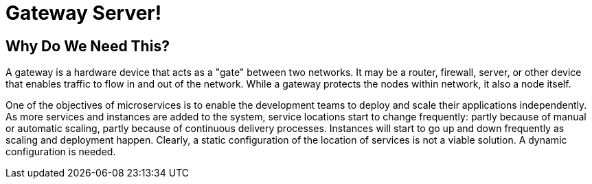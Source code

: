 = Gateway Server!

== Why Do We Need This?

A gateway is a hardware device that acts as a "gate" between two networks. It may be a router, firewall, server, or other device that enables traffic to flow in and out of the network. While a gateway protects the nodes within network, it also a node itself.

One of the objectives of microservices is to enable the development teams to deploy and scale their applications independently. As more services and instances are added to the system, service locations start to change frequently: partly because of manual or automatic scaling, partly because of continuous delivery processes. Instances will start to go up and down frequently as scaling and deployment happen. Clearly, a static configuration of the location of services is not a viable solution. A dynamic configuration is needed.

